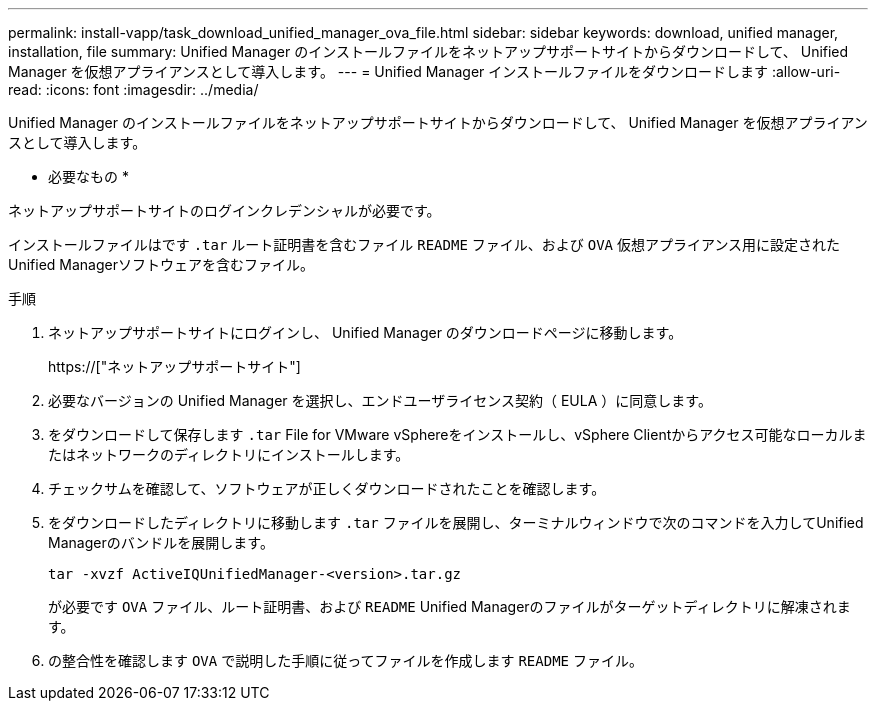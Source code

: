 ---
permalink: install-vapp/task_download_unified_manager_ova_file.html 
sidebar: sidebar 
keywords: download, unified manager, installation, file 
summary: Unified Manager のインストールファイルをネットアップサポートサイトからダウンロードして、 Unified Manager を仮想アプライアンスとして導入します。 
---
= Unified Manager インストールファイルをダウンロードします
:allow-uri-read: 
:icons: font
:imagesdir: ../media/


[role="lead"]
Unified Manager のインストールファイルをネットアップサポートサイトからダウンロードして、 Unified Manager を仮想アプライアンスとして導入します。

* 必要なもの *

ネットアップサポートサイトのログインクレデンシャルが必要です。

インストールファイルはです `.tar` ルート証明書を含むファイル `README` ファイル、および `OVA` 仮想アプライアンス用に設定されたUnified Managerソフトウェアを含むファイル。

.手順
. ネットアップサポートサイトにログインし、 Unified Manager のダウンロードページに移動します。
+
https://["ネットアップサポートサイト"]

. 必要なバージョンの Unified Manager を選択し、エンドユーザライセンス契約（ EULA ）に同意します。
. をダウンロードして保存します `.tar` File for VMware vSphereをインストールし、vSphere Clientからアクセス可能なローカルまたはネットワークのディレクトリにインストールします。
. チェックサムを確認して、ソフトウェアが正しくダウンロードされたことを確認します。
. をダウンロードしたディレクトリに移動します `.tar` ファイルを展開し、ターミナルウィンドウで次のコマンドを入力してUnified Managerのバンドルを展開します。
+
[listing]
----
tar -xvzf ActiveIQUnifiedManager-<version>.tar.gz
----
+
が必要です `OVA` ファイル、ルート証明書、および `README` Unified Managerのファイルがターゲットディレクトリに解凍されます。

. の整合性を確認します `OVA` で説明した手順に従ってファイルを作成します `README` ファイル。

